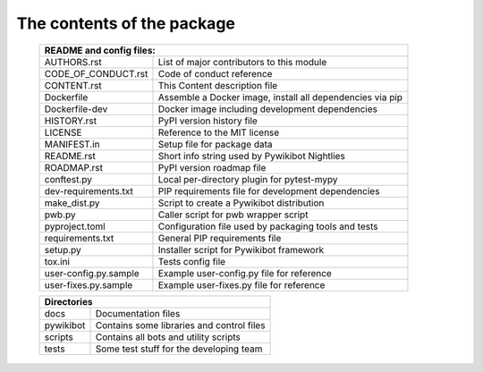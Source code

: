 The contents of the package
---------------------------

    +---------------------------+-----------------------------------------------------------+
    | README and config files:                                                              |
    +===========================+===========================================================+
    | AUTHORS.rst               | List of major contributors to this module                 |
    +---------------------------+-----------------------------------------------------------+
    | CODE_OF_CONDUCT.rst       | Code of conduct reference                                 |
    +---------------------------+-----------------------------------------------------------+
    | CONTENT.rst               | This Content description file                             |
    +---------------------------+-----------------------------------------------------------+
    | Dockerfile                | Assemble a Docker image, install all dependencies via pip |
    +---------------------------+-----------------------------------------------------------+
    | Dockerfile-dev            | Docker image including development dependencies           |
    +---------------------------+-----------------------------------------------------------+
    | HISTORY.rst               | PyPI version history file                                 |
    +---------------------------+-----------------------------------------------------------+
    | LICENSE                   | Reference to the MIT license                              |
    +---------------------------+-----------------------------------------------------------+
    | MANIFEST.in               | Setup file for package data                               |
    +---------------------------+-----------------------------------------------------------+
    | README.rst                | Short info string used by Pywikibot Nightlies             |
    +---------------------------+-----------------------------------------------------------+
    | ROADMAP.rst               | PyPI version roadmap file                                 |
    +---------------------------+-----------------------------------------------------------+
    | conftest.py               | Local per-directory plugin for pytest-mypy                |
    +---------------------------+-----------------------------------------------------------+
    | dev-requirements.txt      | PIP requirements file for development dependencies        |
    +---------------------------+-----------------------------------------------------------+
    | make_dist.py              | Script to create a Pywikibot distribution                 |
    +---------------------------+-----------------------------------------------------------+
    | pwb.py                    | Caller script for pwb wrapper script                      |
    +---------------------------+-----------------------------------------------------------+
    | pyproject.toml            | Configuration file used by packaging tools and tests      |
    +---------------------------+-----------------------------------------------------------+
    | requirements.txt          | General PIP requirements file                             |
    +---------------------------+-----------------------------------------------------------+
    | setup.py                  | Installer script for Pywikibot framework                  |
    +---------------------------+-----------------------------------------------------------+
    | tox.ini                   | Tests config file                                         |
    +---------------------------+-----------------------------------------------------------+
    | user-config.py.sample     | Example user-config.py file for reference                 |
    +---------------------------+-----------------------------------------------------------+
    | user-fixes.py.sample      | Example user-fixes.py file for reference                  |
    +---------------------------+-----------------------------------------------------------+

    +---------------------------+-----------------------------------------------------------+
    | Directories                                                                           |
    +===========================+===========================================================+
    | docs                      | Documentation files                                       |
    +---------------------------+-----------------------------------------------------------+
    | pywikibot                 | Contains some libraries and control files                 |
    +---------------------------+-----------------------------------------------------------+
    | scripts                   | Contains all bots and utility scripts                     |
    +---------------------------+-----------------------------------------------------------+
    | tests                     | Some test stuff for the developing team                   |
    +---------------------------+-----------------------------------------------------------+
